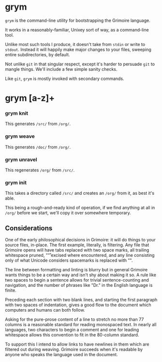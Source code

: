* grym


  =grym= is the command-line utility for bootstrapping the Grimoire language.

It works in a reasonably-familiar, Unixey sort of way, as a command-line tool.

Unlike most such tools I produce, it doesn't take from =stdin= or write to
=stdout=.  Instead it will happily make major changes to your files, sweeping
entire subdirectories, by default.

Not unlike =git= in that singular respect, except it's harder to persuade =git=
to mangle things.  We'll include a few simple sanity checks. 

Like =git=, =grym= is mostly invoked with secondary commands.


* grym [a-z]+


*** grym knit

  This generates =/src/= from =/org/=.


*** grym weave

  This generates =/doc/= from =/org/=.


*** grym unravel

  This regenerates =/org/= from =/src/=.


*** grym init

  This takes a directory called =/src/= and creates an =/org/= from it, as 
best it's able. 

This being a rough-and-ready kind of operation, if we find anything at all
in =/org/= before we start, we'll copy it over somewhere temporary. 


** Considerations

  One of the early philosophical decisions in Grimoire: it will do things to
your source files, in-place.  The first example, literally, is filtering.
Any file that Grimoire opens will have tabs replaced with two space marks,
all trailing whitespace pruned, "\r" excised where encountered, and any
line consisting only of what Unicode considers spacemarks is replaced with "". 

The line between formatting and linting is blurry but in general Grimoire wants
things to be a certain way and isn't shy about making it so.  A rule like
two spaces to begin a sentence allows for trivial sentence-counting and 
navigation, and the number of phrases like "Dr." in the English language is 
finite.

Preceding each section with two blank lines, and starting the first 
paragraph with two spaces of indentation, gives a good flow to the document
which computers and humans can both follow.

Asking for the pure-prose content of a line to stretch no more than 77 
columns is a reasonable standard for reading monospaced text.  In nearly all
languages, two characters to begin a comment and one for leading whitespace
allows this convention to fit in the 80-column standard. 

To support this I intend to allow links to have newlines in them which are
filtered out during weaving.  Grimoire succeeds when it's readable by anyone
who speaks the language used in the document. 



